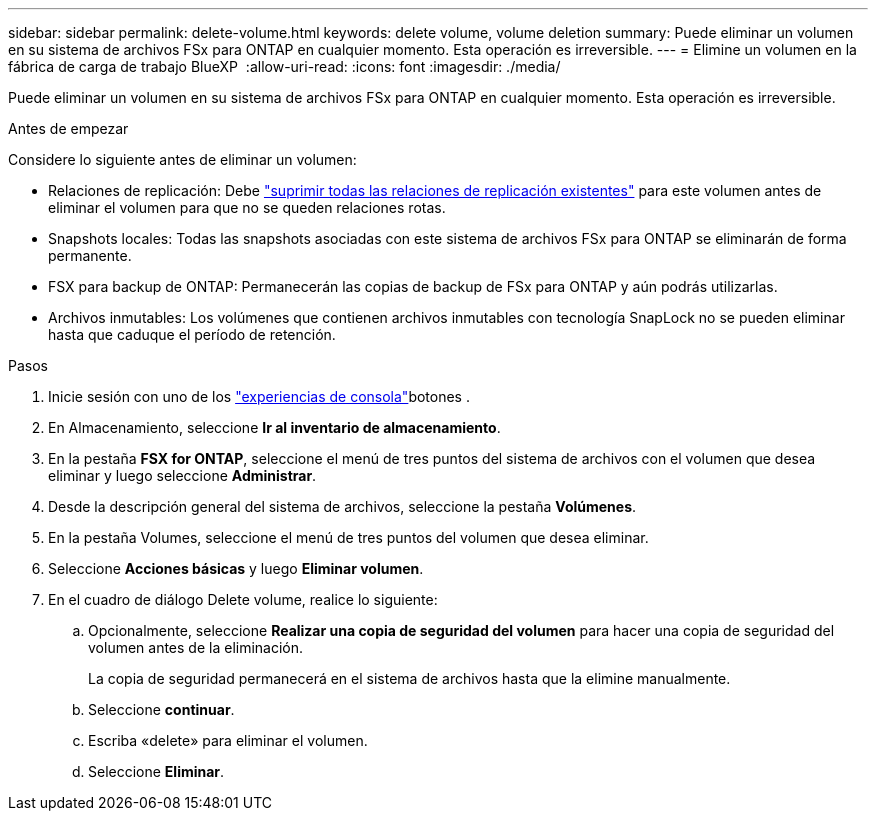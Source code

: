 ---
sidebar: sidebar 
permalink: delete-volume.html 
keywords: delete volume, volume deletion 
summary: Puede eliminar un volumen en su sistema de archivos FSx para ONTAP en cualquier momento. Esta operación es irreversible. 
---
= Elimine un volumen en la fábrica de carga de trabajo BlueXP 
:allow-uri-read: 
:icons: font
:imagesdir: ./media/


[role="lead"]
Puede eliminar un volumen en su sistema de archivos FSx para ONTAP en cualquier momento. Esta operación es irreversible.

.Antes de empezar
Considere lo siguiente antes de eliminar un volumen:

* Relaciones de replicación: Debe link:delete-replication.html["suprimir todas las relaciones de replicación existentes"] para este volumen antes de eliminar el volumen para que no se queden relaciones rotas.
* Snapshots locales: Todas las snapshots asociadas con este sistema de archivos FSx para ONTAP se eliminarán de forma permanente.
* FSX para backup de ONTAP: Permanecerán las copias de backup de FSx para ONTAP y aún podrás utilizarlas.
* Archivos inmutables: Los volúmenes que contienen archivos inmutables con tecnología SnapLock no se pueden eliminar hasta que caduque el período de retención.


.Pasos
. Inicie sesión con uno de los link:https://docs.netapp.com/us-en/workload-setup-admin/console-experiences.html["experiencias de consola"^]botones .
. En Almacenamiento, seleccione *Ir al inventario de almacenamiento*.
. En la pestaña *FSX for ONTAP*, seleccione el menú de tres puntos del sistema de archivos con el volumen que desea eliminar y luego seleccione *Administrar*.
. Desde la descripción general del sistema de archivos, seleccione la pestaña *Volúmenes*.
. En la pestaña Volumes, seleccione el menú de tres puntos del volumen que desea eliminar.
. Seleccione *Acciones básicas* y luego *Eliminar volumen*.
. En el cuadro de diálogo Delete volume, realice lo siguiente:
+
.. Opcionalmente, seleccione *Realizar una copia de seguridad del volumen* para hacer una copia de seguridad del volumen antes de la eliminación.
+
La copia de seguridad permanecerá en el sistema de archivos hasta que la elimine manualmente.

.. Seleccione *continuar*.
.. Escriba «delete» para eliminar el volumen.
.. Seleccione *Eliminar*.



